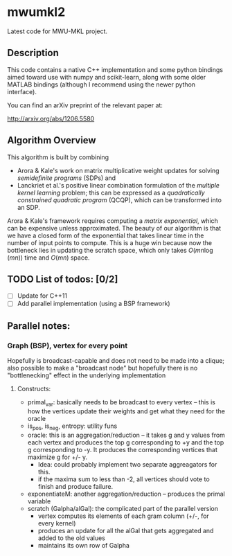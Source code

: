 

* mwumkl2

  Latest code for MWU-MKL project.

** Description

   This code contains a native C++ implementation and
   some python bindings aimed toward use with numpy and
   scikit-learn, along with some older MATLAB bindings
   (although I recommend using the newer python
   interface).

   You can find an arXiv preprint of the relevant paper
   at: 

   http://arxiv.org/abs/1206.5580

** Algorithm Overview

   This algorithm is built by combining
   - Arora & Kale's work on matrix multiplicative
     weight updates for solving /semidefinite programs/
     (SDPs) and
   - Lanckriet et al.'s positive linear combination
     formulation of the /multiple kernel learning/
     problem; this can be expressed as a /quadratically
     constrained quadratic program/ (QCQP), which can
     be transformed into an SDP.

   Arora & Kale's framework requires computing a
   /matrix exponential/, which can be expensive unless
   approximated. The beauty of our algorithm is that we
   have a closed form of the exponential that takes
   linear time in the number of input points to
   compute. This is a huge win because now the
   bottleneck lies in updating the scratch space, which
   only takes $O(mn \log(mn))$ time and $O(mn)$ space.

** TODO List of todos: [0/2]
   - [ ] Update for C++11
   - [ ] Add parallel implementation (using a BSP
     framework)

** Parallel notes:

*** Graph (BSP), vertex for every point
    Hopefully is broadcast-capable and does not need to
    be made into a clique; also possible to make a
    "broadcast node" but hopefully there is no
    "bottlenecking" effect in the underlying
    implementation

**** Constructs:
     - primal_var: basically needs to be broadcast to
       every vertex -- this is how the vertices update
       their weights and get what they need for the
       oracle
     - is_pos, is_neg, entropy: utility funs
     - oracle: this is an aggregation/reduction -- it
       takes g and y values from each vertex and
       produces the top g corresponding to +y and the
       top g corresponding to -y. It produces the
       corresponding vertices that maximize g for +/-
       y.
       - Idea: could probably implement two separate
         aggreagators for this.
       - if the maxima sum to less than -2, all
         vertices should vote to finish and produce
         failure.
     - exponentiateM: another aggregation/reduction --
       produces the primal variable
     - scratch (Galpha/alGal): the complicated part of
       the parallel version
       - vertex computes its elements of each gram
         column (+/-, for every kernel)
       - produces an update for all the alGal that gets
         aggregated and added to the old values
       - maintains its own row of Galpha
